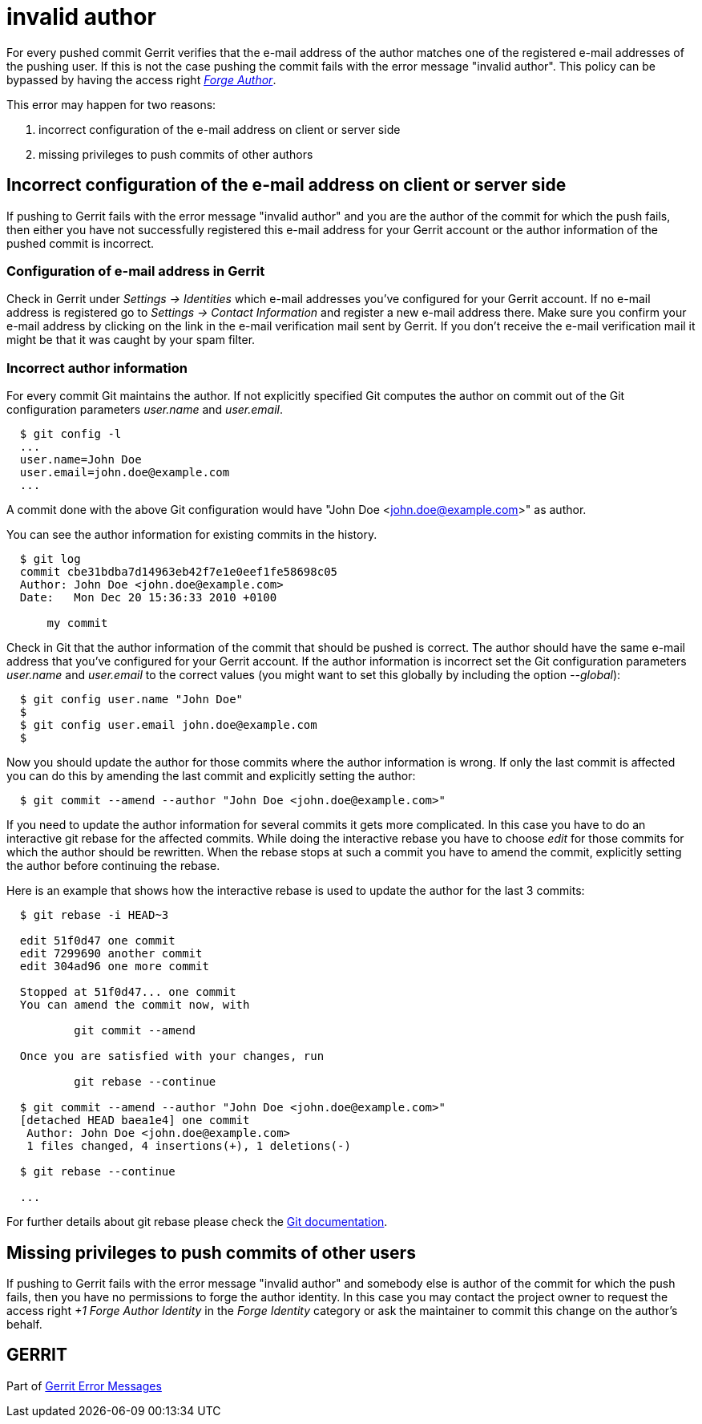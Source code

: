 invalid author
==============

For every pushed commit Gerrit verifies that the e-mail address of
the author matches one of the registered e-mail addresses of the
pushing user. If this is not the case pushing the commit fails with
the error message "invalid author". This policy can be
bypassed by having the access right
link:access-control.html#category_forge_author['Forge Author'].

This error may happen for two reasons:

. incorrect configuration of the e-mail address on client or server side
. missing privileges to push commits of other authors


Incorrect configuration of the e-mail address on client or server side
----------------------------------------------------------------------

If pushing to Gerrit fails with the error message "invalid author"
and you are the author of the commit for which the push
fails, then either you have not successfully registered this e-mail
address for your Gerrit account or the author information of the
pushed commit is incorrect.

Configuration of e-mail address in Gerrit
~~~~~~~~~~~~~~~~~~~~~~~~~~~~~~~~~~~~~~~~~

Check in Gerrit under 'Settings -> Identities' which e-mail addresses
you've configured for your Gerrit account.  If no e-mail address is
registered go to 'Settings -> Contact Information' and register a new
e-mail address there. Make sure you confirm your e-mail address by
clicking on the link in the e-mail verification mail sent by Gerrit.
If you don't receive the e-mail verification mail it might be that it
was caught by your spam filter.

Incorrect author information
~~~~~~~~~~~~~~~~~~~~~~~~~~~~

For every commit Git maintains the author. If not explicitly
specified Git computes the author on commit out of the Git
configuration parameters 'user.name' and 'user.email'.

----
  $ git config -l
  ...
  user.name=John Doe
  user.email=john.doe@example.com
  ...
----

A commit done with the above Git configuration would have
"John Doe <john.doe@example.com>" as author.

You can see the author information for existing commits in the
history.

----
  $ git log
  commit cbe31bdba7d14963eb42f7e1e0eef1fe58698c05
  Author: John Doe <john.doe@example.com>
  Date:   Mon Dec 20 15:36:33 2010 +0100

      my commit

----

Check in Git that the author information of the commit that should
be pushed is correct. The author should have the same e-mail address
that you've configured for your Gerrit account. If the author
information is incorrect set the Git configuration parameters
'user.name' and 'user.email' to the correct values (you might want to
set this globally by including the option '--global'):

----
  $ git config user.name "John Doe"
  $
  $ git config user.email john.doe@example.com
  $
----

Now you should update the author for those commits where the author
information is wrong. If only the last commit is affected you can do
this by amending the last commit and explicitly setting the author:

----
  $ git commit --amend --author "John Doe <john.doe@example.com>"
----

If you need to update the author information for several commits it
gets more complicated. In this case you have to do an interactive
git rebase for the affected commits. While doing the interactive
rebase you have to choose 'edit' for those commits for which the
author should be rewritten. When the rebase stops at such a commit
you have to amend the commit, explicitly setting the author
before continuing the rebase.

Here is an example that shows how the interactive rebase is used to
update the author for the last 3 commits:

----
  $ git rebase -i HEAD~3

  edit 51f0d47 one commit
  edit 7299690 another commit
  edit 304ad96 one more commit

  Stopped at 51f0d47... one commit
  You can amend the commit now, with

          git commit --amend

  Once you are satisfied with your changes, run

          git rebase --continue

  $ git commit --amend --author "John Doe <john.doe@example.com>"
  [detached HEAD baea1e4] one commit
   Author: John Doe <john.doe@example.com>
   1 files changed, 4 insertions(+), 1 deletions(-)

  $ git rebase --continue

  ...
----

For further details about git rebase please check the
link:http://www.kernel.org/pub/software/scm/git/docs/git-rebase.html[Git documentation].


Missing privileges to push commits of other users
-------------------------------------------------

If pushing to Gerrit fails with the error message "invalid author"
and somebody else is author of the commit for which the
push fails, then you have no permissions to forge the author
identity. In this case you may contact the project owner to request
the access right '+1 Forge Author Identity' in the 'Forge Identity'
category or ask the maintainer to commit this change on the author's
behalf.


GERRIT
------
Part of link:error-messages.html[Gerrit Error Messages]
